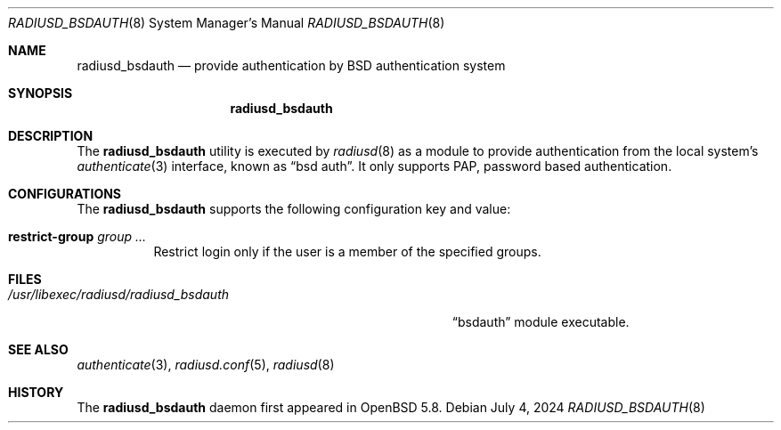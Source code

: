 .\"	$OpenBSD: radiusd_bsdauth.8,v 1.2 2024/07/04 05:25:14 jmc Exp $
.\"
.\" Copyright (c) 2014 Esdenera Networks GmbH
.\" Copyright (c) 2014, 2024 Internet Initiative Japan Inc.
.\"
.\" Permission to use, copy, modify, and distribute this software for any
.\" purpose with or without fee is hereby granted, provided that the above
.\" copyright notice and this permission notice appear in all copies.
.\"
.\" THE SOFTWARE IS PROVIDED "AS IS" AND THE AUTHOR DISCLAIMS ALL WARRANTIES
.\" WITH REGARD TO THIS SOFTWARE INCLUDING ALL IMPLIED WARRANTIES OF
.\" MERCHANTABILITY AND FITNESS. IN NO EVENT SHALL THE AUTHOR BE LIABLE FOR
.\" ANY SPECIAL, DIRECT, INDIRECT, OR CONSEQUENTIAL DAMAGES OR ANY DAMAGES
.\" WHATSOEVER RESULTING FROM LOSS OF USE, DATA OR PROFITS, WHETHER IN AN
.\" ACTION OF CONTRACT, NEGLIGENCE OR OTHER TORTIOUS ACTION, ARISING OUT OF
.\" OR IN CONNECTION WITH THE USE OR PERFORMANCE OF THIS SOFTWARE.
.\"
.\" The following requests are required for all man pages.
.\"
.Dd $Mdocdate: July 4 2024 $
.Dt RADIUSD_BSDAUTH 8
.Os
.Sh NAME
.Nm radiusd_bsdauth
.Nd provide authentication by BSD authentication system
.Sh SYNOPSIS
.Nm radiusd_bsdauth
.Sh DESCRIPTION
The
.Nm
utility is executed by
.Xr radiusd 8
as a module to provide authentication from the local system's
.Xr authenticate 3
interface,
known as
.Dq bsd auth .
It only supports PAP, password based authentication.
.Sh CONFIGURATIONS
The
.Nm
supports the following configuration key and value:
.Bl -tag -width Ds
.It Ic restrict-group Ar group ...
Restrict login only if the user is a member of the specified groups.
.El
.Sh FILES
.Bl -tag -width "/usr/libexec/radiusd/radiusd_bsdauth" -compact
.It Pa /usr/libexec/radiusd/radiusd_bsdauth
.Dq bsdauth
module executable.
.El
.Sh SEE ALSO
.Xr authenticate 3 ,
.Xr radiusd.conf 5 ,
.Xr radiusd 8
.Sh HISTORY
The
.Nm
daemon first appeared in
.Ox 5.8 .

